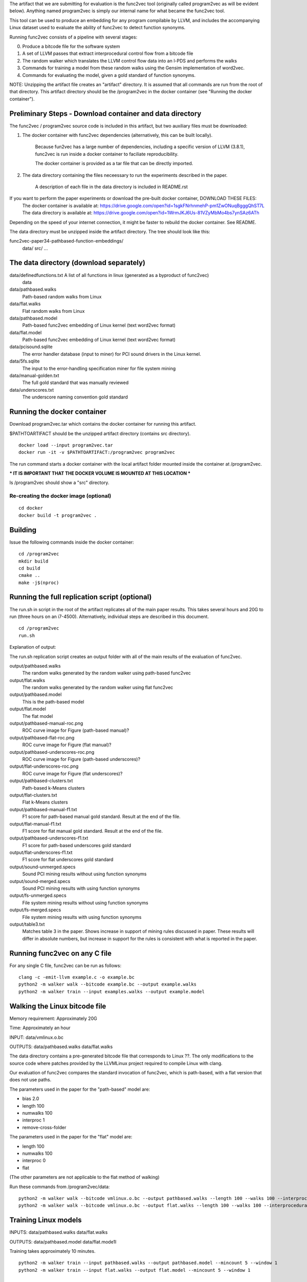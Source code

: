 The artifact that we are submitting for evaluation is the func2vec tool (originally called program2vec as will be evident below).
Anything named program2vec is simply our internal name for what became the func2vec tool.

This tool can be used to produce an embedding for any program compilable by LLVM, and includes the accompanying Linux dataset used
to evaluate the ability of func2vec to detect function synonyms.

Running func2vec consists of a pipeline with several stages:

0. Produce a bitcode file for the software system
1. A set of LLVM passes that extract interprocedural control flow from a bitcode file
2. The random walker which translates the LLVM control flow data into an l-PDS and performs the walks
3. Commands for training a model from these random walks using the Gensim implementation of word2vec.
4. Commands for evaluating the model, given a gold standard of function synonyms.

NOTE: Unzipping the artifact file creates an "artifact" directory. It is assumed that all commands are run from the root of that directory.
This artifact directory should be the /program2vec  in the docker container (see "Running the docker container").

Preliminary Steps - Download container and data directory
=========================================================
The func2vec / program2vec source code is included in this artifact, but two auxiliary files must be downloaded:

1. The docker container with func2vec dependencies (alternatively, this can be built locally).

	Because fun2vec has a large number of dependencies, including a specific version of LLVM (3.8.1),
	func2vec is run inside a docker container to faciliate reproducibility.

	The docker container is provided as a tar file that can be directly imported.

2. The data directory containing the files neceessary to run the experiments described in the paper.

	A description of each file in the data directory is included in README.rst

If you want to perform the paper experiments or download the pre-built docker container, DOWNLOAD THESE FILES:
	The docker container is available at: https://drive.google.com/open?id=1sgkFNrhnmehP-pm1ZwONuqBgggQhST7L
	The data directory is available at: https://drive.google.com/open?id=1WrmJKJ6Us-81VZyMbMo4bs7ynSAz6ATh

Depending on the speed of your internet connection, it might be faster to rebuild the docker container. See README.

The data directory must be unzipped inside the artifact directory. The tree should look like this:

func2vec-paper34-pathbased-function-embeddings/
	data/
	src/
	...


The data directory (download separately)
========================================

data/definedfunctions.txt A list of all functions in linux (generated as a byproduct of func2vec)
        data

data/pathbased.walks
        Path-based random walks from Linux

data/flat.walks
        Flat random walks from Linux

data/pathbased.model
        Path-based func2vec embedding of Linux kernel (text word2vec format)

data/flat.model
        Path-based func2vec embedding of Linux kernel (text word2vec format)

data/pcisound.sqlite
       The error handler database (input to miner) for PCI sound drivers in the Linux kernel.

data/5fs.sqlite 
        The input to the error-handling specification miner for file system mining

data/manual-golden.txt
        The full gold standard that was manually reviewed

data/underscores.txt
        The underscore naming convention gold standard


Running the docker container
============================
Download program2vec.tar which contains the docker container for running this artifact.

$PATHTOARTIFACT should be the unzipped artifact directory (contains src directory).

::

        docker load --input program2vec.tar
        docker run -it -v $PATHTOARTIFACT:/program2vec program2vec

The run command starts a docker container with the local artifact folder mounted inside the container at /program2vec.

*** IT IS IMPORTANT THAT THE DOCKER VOLUME IS MOUNTED AT THIS LOCATION ***

ls /program2vec should show a "src" directory.


Re-creating the docker image (optional)
---------------------------------------
::

        cd docker
        docker build -t program2vec .

Building
========
Issue the following commands inside the docker container:

::

        cd /program2vec
        mkdir build
        cd build
        cmake ..
        make -j$(nproc)




Running the full replication script (optional)
==============================================

The run.sh in script in the root of the artifact replicates all of the main paper results. This takes several
hours and 20G to run (three hours on an i7-4500). Alternatively, individual steps are described in this document.

::

        cd /program2vec
        run.sh

Explanation of output:

The run.sh replication script creates an output folder with all of the main results of the evaluation of func2vec.

output/pathbased.walks
        The random walks generated by the random walker using path-based func2vec
output/flat.walks
        The random walks generated by the random walker using flat func2vec
output/pathbased.model
        This is the path-based model
output/flat.model
        The flat model
output/pathbased-manual-roc.png
        ROC curve image for Figure (path-based manual)?
output/pathbased-flat-roc.png
        ROC curve image for Figure (flat manual)?
output/pathbased-underscores-roc.png
        ROC curve image for Figure (path-based underscores)?
output/flat-underscores-roc.png
        ROC curve image for Figure (flat underscores)?
output/pathbased-clusters.txt
        Path-based k-Means clusters
output/flat-clusters.txt
        Flat k-Means clusters
output/pathbased-manual-f1.txt
        F1 score for path-based manual gold standard. Result at the end of the file.
output/flat-manual-f1.txt
        F1 score for flat manual gold standard. Result at the end of the file.
output/pathbased-underscores-f1.txt
        F1 score for path-based underscores gold standard
output/flat-underscores-f1.txt
        F1 score for flat underscores gold standard
output/sound-unmerged.specs
        Sound PCI mining results without using function synonyms
output/sound-merged.specs
        Sound PCI mining results with using function synonyms
output/fs-unmerged.specs
        File system mining results without using function synonyms
output/fs-merged.specs
        File system mining results with using function synonyms
output/table3.txt
        Matches table 3 in the paper. Shows increase in support
        of mining rules discussed in paper. These results will
        differ in absolute numbers, but increase in support
        for the rules is consistent with what is reported in 
        the paper.


Running func2vec on any C file
==============================
For any single C file, func2vec can be run as follows:

::
        
        clang -c -emit-llvm example.c -o example.bc
        python2 -m walker walk --bitcode example.bc --output example.walks
        python2 -m walker train --input examples.walks --output example.model


Walking the Linux bitcode file
==============================
Memory requirement: Approximately 20G 

Time: Approximately an hour

INPUT: data/vmlinux.o.bc 

OUTPUTS: data/pathbased.walks data/flat.walks

The data directory contains a pre-generated bitcode file that corresponds to Linux ??.
The only modifications to the source code where patches provided by the LLVMLinux project required to compile Linux with clang.

Our evaluation of func2vec compares the standard invocation of func2vec, which is path-based, with a flat version that does not use paths.

The parameters used in the paper for the "path-based" model are:

- bias 2.0
- length 100
- numwalks 100
- interproc 1
- remove-cross-folder

The parameters used in the paper for the "flat" model are:

- length 100
- numwalks 100
- interproc 0
- flat

(The other parameters are not applicable to the flat method of walking)

Run these commands from /program2vec/data:

::

        python2 -m walker walk --bitcode vmlinux.o.bc --output pathbased.walks --length 100 --walks 100 --interprocedural 1 --bias 2.0 --remove-cross-folder
        python2 -m walker walk --bitcode vmlinux.o.bc --output flat.walks --length 100 --walks 100 --interprocedural 0 --flat


Training Linux models
=====================
INPUTS: data/pathbased.walks data/flat.walks

OUTPUTS: data/pathbased.model data/flat.mode1l

Training takes approximately 10 minutes.

::

        python2 -m walker train --input pathbased.walks --output pathbased.model --mincount 5 --window 1
        python2 -m walker train --input flat.walks --output flat.model --mincount 5 --window 1


The Gold Standards
==================

We constructed two different gold standard data sets to evaluate func2vec. 

1. The first data set consists of 2,652 unique functions that were identified by hand and reviewed with the assistance of a Linux kernel developer. These functions form 265 equivalence classes of function synonyms. This data set, along with the explicit false relations used to check for conflicts, is in the file data/manual-golden.txt

2. The second data set consists of pairs of functions that follow an underscore naming scheme. This is a strong naming convention in Linux. These pairs have been randomly sampled and spot checked, but not every pair has been examined by hand. This data set is located in the file data/underscores.txt.


Evaluating the model against a gold standard (ROC)
--------------------------------------------------
There are two metrics that each gold standard uses, that correspond to the two different data sets that are a part of this artifact. 

The first data set is manual-synonyms.txt, which are the synonyms that were manually reviewed.
The second data set is underscores.txt, which are synonyms that were identified based on the use of the underscore naming convention.

Each command will output the full ROC curve to a .png file, and print the AUROC score to the screen.

(From the /func2vec/data directory)
::

        python2 -m walker metric roc --model linux-paths.model --reference manual-synonyms.txt --png pathbased-manual-roc.png
        python2 -m walker metric roc --model linux-paths.model --reference underscores.txt --png pathbased-underscores-roc.png
        python2 -m walker metric roc --model linux-flat.model --reference manual-synonyms.txt --png flat-manual-roc.png
        python2 -m walker metric roc --model linux-flat.model --reference underscores.txt --png flat-underscores.roc.png


Evaluating the model against a gold standard (Clustering)
---------------------------------------------------------

Clustering the models with k-Means
++++++++++++++++++++++++++++++++++
INPUTS: data/pathbased.model data/flat.model

OUTPUTS: data/pathbased_clusters.txt data/flat_clusters.txt

::

        python2 -m walker cluster kmeans --k 3500 --model pathbased.model --output pathbased-clusters-k3500.txt
        python2 -m walker cluster kmeans --k 3500 --model flat.model --output flat-clusters-k3500.txt

Evaluating the f1 score (overlap between clusters and gold standard)
--------------------------------------------------------------------
::

        python2 -m walker metric f1cluster --reference manual-synonyms.txt --clusters pathbased-clusters.txt
        python2 -m walker metric f1cluster --reference manual-synonyms.txt --clusters flat-clusters.txt
        python2 -m walker metric f1cluster --reference underscores.txt --clusters pathbased-clusters.txt
        python2 -m walker metric f1cluster --reference underscores.txt --clusters flat-clusters.txt

Note that the k-Means clustering implementation is not entirely deterministic, and replication may produce slightly different results. Nonetheless, the numbers should be close and consistent with the reported results in Table 1.

Exploratory queries of the model
================================

::

        ipython2
        from gensim.models import KeyedVectors
        model = gensim.load_word2vec_format('MODELPATH', binary=False)
        model.similarity('FN1', 'FN2')



Case study application: Mining Error-handling Specifications
============================================================

The example application of func2vec presented in the paper is the enhancement of specification
mining using function synonyms. This section reproduces the main results of Tables 2 and 3, which shows 
that function synonyms can improve the support of individual specifications.

The input to the miner is a mining database that consists of a list of error handling locations, and
the function calls that are in the context and response of the 

Detecting error-handler locations is outside the scope of this paper and relies on other tools that are not included in this artifact. Given an error-handling database that is to be mined, this artifact
shows how function synonyms can be applied.

Counting error handlers (Table 2)
---------------------------------

Support in our mining setup is counted in terms of the number of individual error handlers
that support an association rule. Each error handler has a corresponding row in the Handler 
table of the database. The following SQL statement counts the number of error handlers for the PCI sound database:

::

        sqlite3 pcisound.sqlite
        select count(*) from handler;
        3173


Case study rank improvement (Table 3)
-------------------------------------

Execute the runminer python script. This wil put table3-* files in output/ 

::      
        python2 runminer.py

